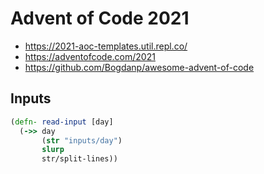 * Advent of Code 2021

- https://2021-aoc-templates.util.repl.co/
- https://adventofcode.com/2021
- https://github.com/Bogdanp/awesome-advent-of-code

** Inputs

#+begin_src clojure
  (defn- read-input [day]
    (->> day
         (str "inputs/day")
         slurp
         str/split-lines))
#+end_src
